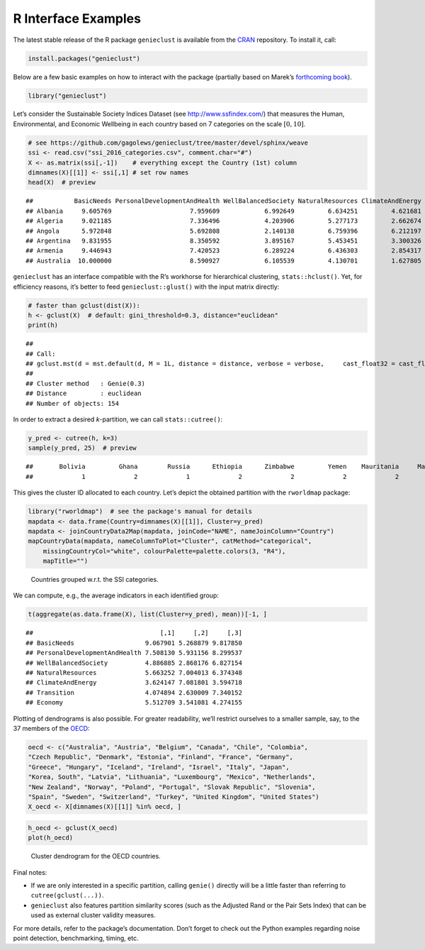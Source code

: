 R Interface Examples
====================

The latest stable release of the R package ``genieclust`` is available from the `CRAN <https://cran.r-project.org/web/packages/genieclust/>`__ repository. To install it, call:

.. code:: r

   install.packages("genieclust")

Below are a few basic examples on how to interact with the package (partially based on Marek’s `forthcoming book <https://lmlcr.gagolewski.com>`__).

.. code:: r

   library("genieclust")

Let’s consider the Sustainable Society Indices Dataset (see http://www.ssfindex.com/) that measures the Human, Environmental, and Economic Wellbeing in each country based on 7 categories on the scale :math:`[0, 10]`.

.. code:: r

   # see https://github.com/gagolews/genieclust/tree/master/devel/sphinx/weave
   ssi <- read.csv("ssi_2016_categories.csv", comment.char="#")
   X <- as.matrix(ssi[,-1])    # everything except the Country (1st) column
   dimnames(X)[[1]] <- ssi[,1] # set row names
   head(X)  # preview

::

   ##           BasicNeeds PersonalDevelopmentAndHealth WellBalancedSociety NaturalResources ClimateAndEnergy Transition  Economy
   ## Albania     9.605769                     7.959609            6.992649         6.634251         4.621681   2.102542 3.056494
   ## Algeria     9.021185                     7.336496            4.203906         5.277173         2.662674   3.074134 6.154272
   ## Angola      5.972848                     5.692808            2.140138         6.759396         6.212197   1.898812 3.753476
   ## Argentina   9.831955                     8.350592            3.895167         5.453451         3.300326   6.389867 5.340636
   ## Armenia     9.446943                     7.420523            6.289224         6.436303         2.854317   2.434233 3.829620
   ## Australia  10.000000                     8.590927            6.105539         4.130701         1.627805   7.539498 7.593052

``genieclust`` has an interface compatible with the R’s workhorse for hierarchical clustering, ``stats::hclust()``. Yet, for efficiency reasons, it’s better to feed ``genieclust::glust()`` with the input matrix directly:

.. code:: r

   # faster than gclust(dist(X)):
   h <- gclust(X)  # default: gini_threshold=0.3, distance="euclidean"
   print(h)

::

   ## 
   ## Call:
   ## gclust.mst(d = mst.default(d, M = 1L, distance = distance, verbose = verbose,     cast_float32 = cast_float32), gini_threshold = gini_threshold,     verbose = verbose)
   ## 
   ## Cluster method   : Genie(0.3) 
   ## Distance         : euclidean 
   ## Number of objects: 154

In order to extract a desired *k*-partition, we can call ``stats::cutree()``:

.. code:: r

   y_pred <- cutree(h, k=3)
   sample(y_pred, 25)  # preview

::

   ##       Bolivia         Ghana        Russia      Ethiopia      Zimbabwe         Yemen    Mauritania     Mauritius United States        Mexico      Thailand       Namibia  Korea, North         Chile       Austria       Ukraine       Lebanon         Libya       Vietnam     Nicaragua       Romania          Laos Cote d'Ivoire        Panama       Tunisia 
   ##             1             2             1             2             2             2             2             1             1             1             1             2             1             1             3             1             1             1             1             1             1             1             2             1             1

This gives the cluster ID allocated to each country. Let’s depict the obtained partition with the ``rworldmap`` package:

.. code:: r

   library("rworldmap")  # see the package's manual for details
   mapdata <- data.frame(Country=dimnames(X)[[1]], Cluster=y_pred)
   mapdata <- joinCountryData2Map(mapdata, joinCode="NAME", nameJoinColumn="Country")
   mapCountryData(mapdata, nameColumnToPlot="Cluster", catMethod="categorical",
       missingCountryCol="white", colourPalette=palette.colors(3, "R4"),
       mapTitle="")

.. figure:: figures/r_ssi-map-1.png
   :alt: Countries grouped w.r.t. the SSI categories.

   Countries grouped w.r.t. the SSI categories.

We can compute, e.g., the average indicators in each identified group:

.. code:: r

   t(aggregate(as.data.frame(X), list(Cluster=y_pred), mean))[-1, ]

::

   ##                                  [,1]     [,2]     [,3]
   ## BasicNeeds                   9.067901 5.268879 9.817850
   ## PersonalDevelopmentAndHealth 7.508130 5.931156 8.299537
   ## WellBalancedSociety          4.886885 2.868176 6.827154
   ## NaturalResources             5.663252 7.004013 6.374348
   ## ClimateAndEnergy             3.624147 7.081801 3.594718
   ## Transition                   4.074894 2.630009 7.340152
   ## Economy                      5.512709 3.541081 4.274155

Plotting of dendrograms is also possible. For greater readability, we’ll restrict ourselves to a smaller sample, say, to the 37 members of the `OECD <https://en.wikipedia.org/wiki/OECD>`__:

.. code:: r

   oecd <- c("Australia", "Austria", "Belgium", "Canada", "Chile", "Colombia",
   "Czech Republic", "Denmark", "Estonia", "Finland", "France", "Germany",
   "Greece", "Hungary", "Iceland", "Ireland", "Israel", "Italy", "Japan",
   "Korea, South", "Latvia", "Lithuania", "Luxembourg", "Mexico", "Netherlands",
   "New Zealand", "Norway", "Poland", "Portugal", "Slovak Republic", "Slovenia",
   "Spain", "Sweden", "Switzerland", "Turkey", "United Kingdom", "United States")
   X_oecd <- X[dimnames(X)[[1]] %in% oecd, ]

.. code:: r

   h_oecd <- gclust(X_oecd)
   plot(h_oecd)

.. figure:: figures/r_ssi-oecd-dendrogram-1.png
   :alt: Cluster dendrogram for the OECD countries.

   Cluster dendrogram for the OECD countries.

Final notes:

-  If we are only interested in a specific partition, calling ``genie()`` directly will be a little faster than referring to ``cutree(gclust(...))``.

-  ``genieclust`` also features partition similarity scores (such as the Adjusted Rand or the Pair Sets Index) that can be used as external cluster validity measures.

For more details, refer to the package’s documentation. Don’t forget to check out the Python examples regarding noise point detection, benchmarking, timing, etc.

